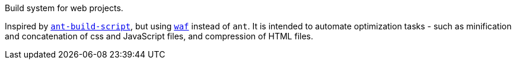 Build system for web projects.

Inspired by https://github.com/h5bp/ant-build-script[`ant-build-script`], but
using http://code.google.com/p/waf/[`waf`] instead of `ant`. It is intended to
automate optimization tasks - such as minification and concatenation of css and
JavaScript files, and compression of HTML files.
